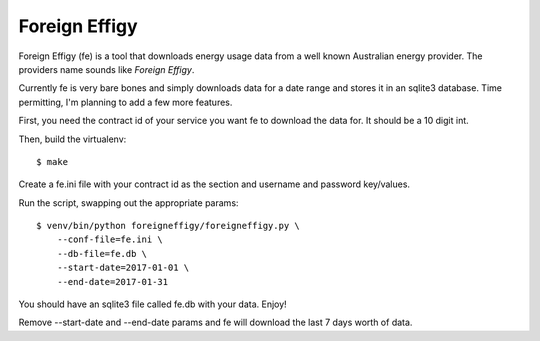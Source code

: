 ==============
Foreign Effigy
==============

Foreign Effigy (fe) is a tool that downloads energy usage data from a well
known Australian energy provider. The providers name sounds like *Foreign
Effigy*.

Currently fe is very bare bones and simply downloads data for a date range and
stores it in an sqlite3 database. Time permitting, I'm planning to add a few
more features.

First, you need the contract id of your service you want fe to download the
data for. It should be a 10 digit int.

Then, build the virtualenv::

    $ make

Create a fe.ini file with your contract id as the section and username and
password key/values.

Run the script, swapping out the appropriate params::

    $ venv/bin/python foreigneffigy/foreigneffigy.py \
        --conf-file=fe.ini \
        --db-file=fe.db \
        --start-date=2017-01-01 \
        --end-date=2017-01-31

You should have an sqlite3 file called fe.db with your data. Enjoy!

Remove --start-date and --end-date params and fe will download the last 7 days
worth of data.
